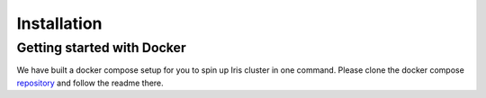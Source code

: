 Installation
============


Getting started with Docker
---------------------------

.. _repository: https://github.com/jrgp/iris-docker-compose

We have built a docker compose setup for you to spin up Iris cluster in one
command. Please clone the docker compose repository_ and follow the readme
there.
